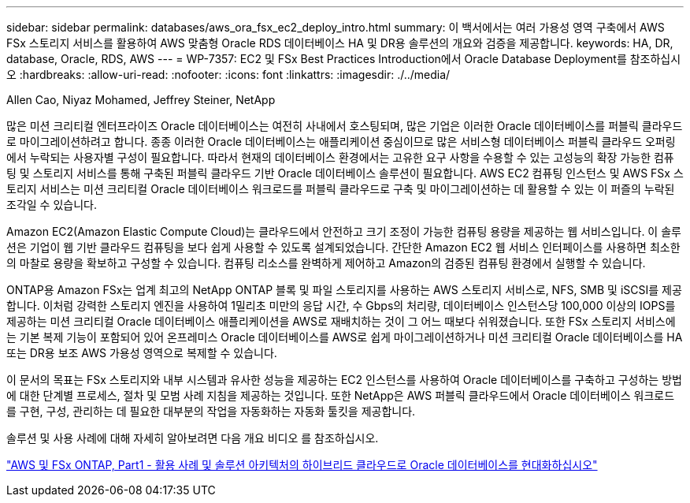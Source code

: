 ---
sidebar: sidebar 
permalink: databases/aws_ora_fsx_ec2_deploy_intro.html 
summary: 이 백서에서는 여러 가용성 영역 구축에서 AWS FSx 스토리지 서비스를 활용하여 AWS 맞춤형 Oracle RDS 데이터베이스 HA 및 DR용 솔루션의 개요와 검증을 제공합니다. 
keywords: HA, DR, database, Oracle, RDS, AWS 
---
= WP-7357: EC2 및 FSx Best Practices Introduction에서 Oracle Database Deployment를 참조하십시오
:hardbreaks:
:allow-uri-read: 
:nofooter: 
:icons: font
:linkattrs: 
:imagesdir: ./../media/


Allen Cao, Niyaz Mohamed, Jeffrey Steiner, NetApp

[role="lead"]
많은 미션 크리티컬 엔터프라이즈 Oracle 데이터베이스는 여전히 사내에서 호스팅되며, 많은 기업은 이러한 Oracle 데이터베이스를 퍼블릭 클라우드로 마이그레이션하려고 합니다. 종종 이러한 Oracle 데이터베이스는 애플리케이션 중심이므로 많은 서비스형 데이터베이스 퍼블릭 클라우드 오퍼링에서 누락되는 사용자별 구성이 필요합니다. 따라서 현재의 데이터베이스 환경에서는 고유한 요구 사항을 수용할 수 있는 고성능의 확장 가능한 컴퓨팅 및 스토리지 서비스를 통해 구축된 퍼블릭 클라우드 기반 Oracle 데이터베이스 솔루션이 필요합니다. AWS EC2 컴퓨팅 인스턴스 및 AWS FSx 스토리지 서비스는 미션 크리티컬 Oracle 데이터베이스 워크로드를 퍼블릭 클라우드로 구축 및 마이그레이션하는 데 활용할 수 있는 이 퍼즐의 누락된 조각일 수 있습니다.

Amazon EC2(Amazon Elastic Compute Cloud)는 클라우드에서 안전하고 크기 조정이 가능한 컴퓨팅 용량을 제공하는 웹 서비스입니다. 이 솔루션은 기업이 웹 기반 클라우드 컴퓨팅을 보다 쉽게 사용할 수 있도록 설계되었습니다. 간단한 Amazon EC2 웹 서비스 인터페이스를 사용하면 최소한의 마찰로 용량을 확보하고 구성할 수 있습니다. 컴퓨팅 리소스를 완벽하게 제어하고 Amazon의 검증된 컴퓨팅 환경에서 실행할 수 있습니다.

ONTAP용 Amazon FSx는 업계 최고의 NetApp ONTAP 블록 및 파일 스토리지를 사용하는 AWS 스토리지 서비스로, NFS, SMB 및 iSCSI를 제공합니다. 이처럼 강력한 스토리지 엔진을 사용하여 1밀리초 미만의 응답 시간, 수 Gbps의 처리량, 데이터베이스 인스턴스당 100,000 이상의 IOPS를 제공하는 미션 크리티컬 Oracle 데이터베이스 애플리케이션을 AWS로 재배치하는 것이 그 어느 때보다 쉬워졌습니다. 또한 FSx 스토리지 서비스에는 기본 복제 기능이 포함되어 있어 온프레미스 Oracle 데이터베이스를 AWS로 쉽게 마이그레이션하거나 미션 크리티컬 Oracle 데이터베이스를 HA 또는 DR용 보조 AWS 가용성 영역으로 복제할 수 있습니다.

이 문서의 목표는 FSx 스토리지와 내부 시스템과 유사한 성능을 제공하는 EC2 인스턴스를 사용하여 Oracle 데이터베이스를 구축하고 구성하는 방법에 대한 단계별 프로세스, 절차 및 모범 사례 지침을 제공하는 것입니다. 또한 NetApp은 AWS 퍼블릭 클라우드에서 Oracle 데이터베이스 워크로드를 구현, 구성, 관리하는 데 필요한 대부분의 작업을 자동화하는 자동화 툴킷을 제공합니다.

솔루션 및 사용 사례에 대해 자세히 알아보려면 다음 개요 비디오 를 참조하십시오.

link:https://www.netapp.tv/insight/details/30000?playlist_id=275&mcid=04891225598830484314259903524057913910["AWS 및 FSx ONTAP, Part1 - 활용 사례 및 솔루션 아키텍처의 하이브리드 클라우드로 Oracle 데이터베이스를 현대화하십시오"^]
